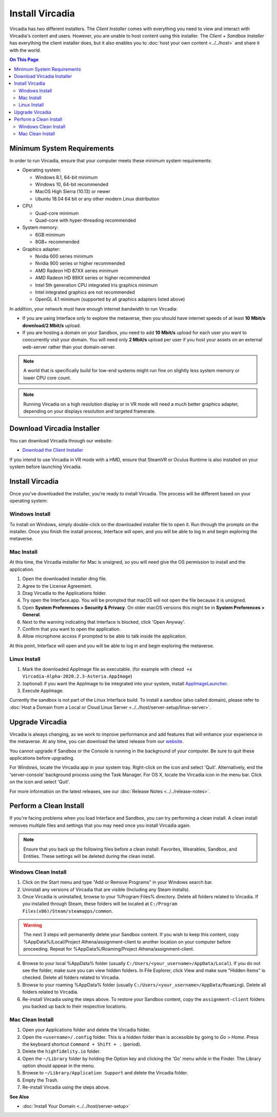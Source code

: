 ################
Install Vircadia
################

Vircadia has two different installers. The *Client Installer* comes with everything you need to view and interact with Vircadia's content and users. However, you are unable to host content using this installer. The *Client + Sandbox Installer* has everything the client installer does, but it also enables you to :doc:`host your own content <../../host>` and share it with the world.

.. contents:: On This Page
    :depth: 2

--------------------------------
Minimum System Requirements
--------------------------------

In order to run Vircadia, ensure that your computer meets these minimum system requirements:

* Operating system:

  * Windows 8.1, 64-bit minimum
  * Windows 10, 64-bit recommended
  * MacOS High Sierra (10.13) or newer
  * Ubuntu 18.04 64 bit or any other modern Linux distribution

* CPU:

  * Quad-core minimum
  * Quad-core with hyper-threading recommended

* System memory:

  * 6GB minimum
  * 8GB+ recommended

* Graphics adapter:

  * Nvidia 600 series minimum
  * Nvidia 900 series or higher recommended
  * AMD Radeon HD 87XX series minimum
  * AMD Radeon HD 89XX series or higher recommended
  * Intel 5th generation CPU integrated Iris graphics minimum
  * Intel integrated graphics are not recommended
  * OpenGL 4.1 minimum (supported by all graphics adapters listed above)

In addition, your network must have enough internet bandwidth to run Vircadia:

* If you are using Interface only to explore the metaverse, then you should have internet speeds of at least **10 Mbit/s download/2 Mbit/s** upload.
* If you are hosting a domain on your Sandbox, you need to add **10 Mbit/s** upload for each user you want to concurrently visit your domain. You will need only **2 Mbit/s** upload per user if you host your assets on an external web-server rather than your domain-server.

.. note:: A world that is specifically build for low-end systems might run fine on slightly less system memory or lower CPU core count.

.. note:: Running Vircadia on a high resolution display or in VR mode will need a much better graphics adapter, depending on your displays resolution and targeted framerate.

-----------------------------------
Download Vircadia Installer
-----------------------------------

You can download Vircadia through our website:

* `Download the Client Installer <https://vircadia.com/download-vircadia/#interface>`_


If you intend to use Vircadia in VR mode with a HMD, ensure that SteamVR or Oculus Runtime is also installed on your system before launching Vircadia.


---------------------------------
Install Vircadia
---------------------------------

Once you've downloaded the installer, you're ready to install Vircadia. The process will be different based on your operating system:

^^^^^^^^^^^^^^^^^^^^^^^^^^^^
Windows Install
^^^^^^^^^^^^^^^^^^^^^^^^^^^^

To install on Windows, simply double-click on the downloaded installer file to open it. Run through the prompts on the installer. Once you finish the install process, Interface will open, and you will be able to log in and begin exploring the metaverse.

^^^^^^^^^^^^^^^^^^^^^^^^^^^^
Mac Install
^^^^^^^^^^^^^^^^^^^^^^^^^^^^

At this time, the Vircadia installer for Mac is unsigned, so you will need give the OS permission to install and the application.

1. Open the downloaded installer dmg file.
2. Agree to the License Agreement.
3. Drag Vircadia to the Applications folder.
4. Try open the Interface.app. You will be prompted that macOS will not open the file because it is unsigned.
5. Open **System Preferences > Security & Privacy**. On older macOS versions this might be in **System Preferences > General**.
6. Next to the warning indicating that Interface is blocked, click 'Open Anyway'.
7. Confirm that you want to open the application.
8. Allow microphone access if prompted to be able to talk inside the application.

At this point, Interface will open and you will be able to log in and begin exploring the metaverse.


^^^^^^^^^^^^^^^^^^^^^^^^^^^^
Linux Install
^^^^^^^^^^^^^^^^^^^^^^^^^^^^

1. Mark the downloaded AppImage file as executable. (for example with ``chmod +x Vircadia-Alpha-2020.2.3-Asteria.AppImage``)
2. (optional) if you want the AppImage to be integrated into your system, install `AppImageLauncher <https://github.com/TheAssassin/AppImageLauncher>`_.
3. Execute AppImage.

Currently the sandbox is not part of the Linux Interface build. To install a sandbox (also called domain), please refer to :doc:`Host a Domain from a Local or Cloud Linux Server <../../host/server-setup/linux-server>`.

----------------------------
Upgrade Vircadia
----------------------------

Vircadia is always changing, as we work to improve performance and add features that will enhance your experience in the metaverse. At any time, you can download the latest release from our `website <https://vircadia.com/download-vircadia/#interface>`_.

You cannot upgrade if Sandbox or the Console is running in the background of your computer. Be sure to quit these applications before upgrading.

For Windows, locate the Vircadia app in your system tray. Right-click on the icon and select 'Quit'. Alternatively, end the 'server-console' background process using the Task Manager.
For OS X, locate the Vircadia icon in the menu bar. Click on the icon and select 'Quit'.

For more information on the latest releases, see our :doc:`Release Notes <../../release-notes>`.


---------------------------------
Perform a Clean Install
---------------------------------

If you're facing problems when you load Interface and Sandbox, you can try performing a clean install. A clean install removes multiple files and settings that you may need once you install Vircadia again.

.. note:: Ensure that you back up the following files before a clean install: Favorites, Wearables, Sandbox, and Entities. These settings will be deleted during the clean install.

^^^^^^^^^^^^^^^^^^^^^^^^^^^^^
Windows Clean Install
^^^^^^^^^^^^^^^^^^^^^^^^^^^^^

1. Click on the Start menu and type "Add or Remove Programs" in your Windows search bar.
2. Uninstall any versions of Vircadia that are visible (Including any Steam installs).
3. Once Vircadia is uninstalled, browse to your %Program Files% directory. Delete all folders related to Vircadia. If you installed through Steam, these folders will be located at ``C:/Program Files(x86)/Steam/steamapps/common``.

.. warning::

    The next 3 steps will permanently delete your Sandbox content. If you wish to keep this content, copy %AppData%/Local/Project Athena/assignment-client to another location on your computer before proceeding. Repeat for %AppData%/Roaming/Project Athena/assignment-client.

4. Browse to your local %AppData% folder (usually ``C:/Users/<your_username>/AppData/Local``). If you do not see the folder, make sure you can view hidden folders. In File Explorer, click View and make sure "Hidden Items" is checked. Delete all folders related to Vircadia.
5. Browse to your roaming %AppData% folder (usually ``C:/Users/<your_username>/AppData/Roaming``). Delete all folders related to Vircadia.
6. Re-install Vircadia using the steps above. To restore your Sandbox content, copy the ``assignment-client`` folders you backed up back to their respective locations.

^^^^^^^^^^^^^^^^^^^^^^^^
Mac Clean Install
^^^^^^^^^^^^^^^^^^^^^^^^

1. Open your Applications folder and delete the Vircadia folder.
2. Open the ``<username>/.config`` folder. This is a hidden folder than is accessible by going to *Go > Home*. Press the keyboard shortcut ``Command + Shift + .`` (period).
3. Delete the ``highfidelity.io`` folder.
4. Open the ``~/Library`` folder by holding the Option key and clicking the 'Go' menu while in the Finder. The Library option should appear in the menu.
5. Browse to ``~/Library/Application Support`` and delete the Vircadia folder.
6. Empty the Trash.
7. Re-install Vircadia using the steps above.


**See Also**

+ :doc:`Install Your Domain <../../host/server-setup>`
